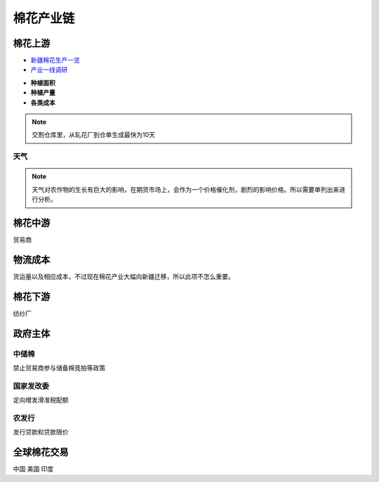 棉花产业链
=================================
.. image:: /photos/棉花产业链.jpg

棉花上游
-------------

-  `新疆棉花生产一览 <http://www.puoke.com/sns/articleContent.php?id=16134>`__
-  `产业一线调研 <http://www.puoke.com/sns/articleContent.php?id=73552>`__

+ **种植面积**
+ **种植产量**
+ **各类成本**
.. note::
		
	交割仓库里，从轧花厂到仓单生成最快为10天

天气
^^^^^^^^^^^^^
.. note::
	
	天气对农作物的生长有巨大的影响，在期货市场上，会作为一个价格催化剂，剧烈的影响价格。所以需要单列出来进行分析。
	
	
	
棉花中游
-------------
贸易商


物流成本
-------------
货运量以及相应成本，不过现在棉花产业大幅向新疆迁移，所以此项不怎么重要。

棉花下游
-------------
纺纱厂

政府主体
-------------

中储棉
^^^^^^^^^^^^^

禁止贸易商参与储备棉竞拍等政策

国家发改委
^^^^^^^^^^^^^

定向增发滑准税配额

农发行
^^^^^^^^^^^^^

发行贷款和贷款限价

全球棉花交易
-------------
中国
美国
印度
